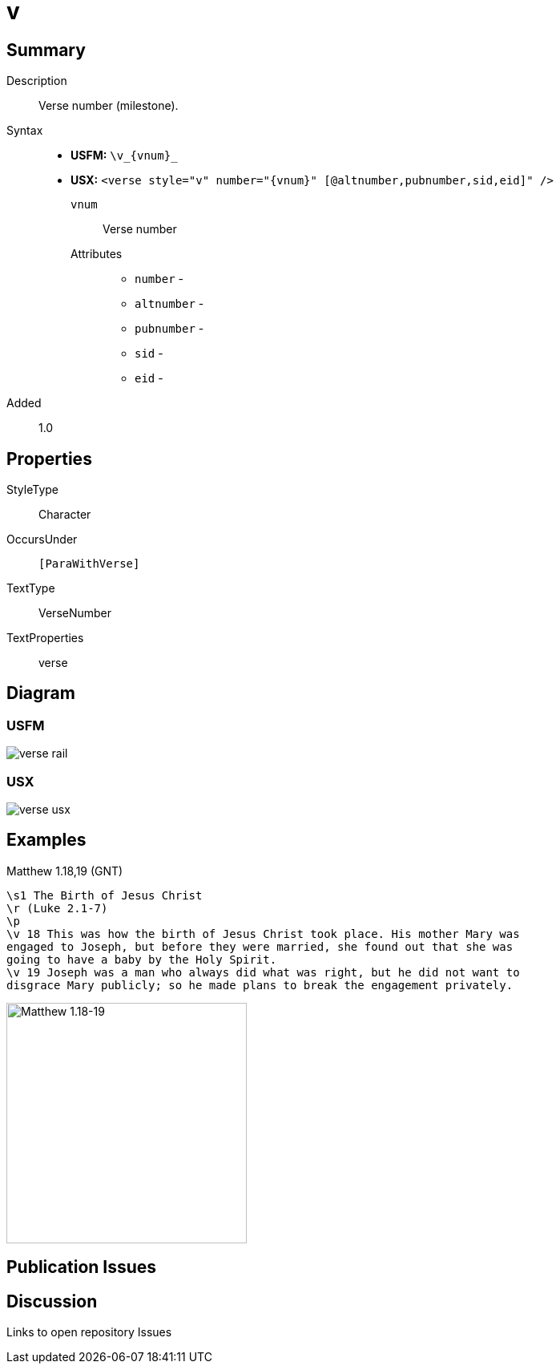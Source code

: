 = v
:description: Verse number
:url-repo: https://github.com/usfm-bible/tcdocs/blob/main/markers/cv/v.adoc
ifndef::localdir[]
:source-highlighter: pygments
:localdir: ../
endif::[]
:imagesdir: {localdir}/images

// tag::public[]

== Summary

Description:: Verse number (milestone).
Syntax::
* *USFM:* `+\v_{vnum}_+`
* *USX:* `+<verse style="v" number="{vnum}" [@altnumber,pubnumber,sid,eid]" />+`
`vnum`::: Verse number
Attributes:::
** `number` - 
** `altnumber` - 
** `pubnumber` - 
** `sid` - 
** `eid` - 
// tag::spec[]
Added:: 1.0
// end::spec[]

== Properties

StyleType:: Character
OccursUnder:: `[ParaWithVerse]`
TextType:: VerseNumber
TextProperties:: verse

== Diagram

=== USFM
image::schema/verse_rail.svg[]

=== USX
image:schema/verse_usx.svg[]

== Examples

.Matthew 1.18,19 (GNT)
[source#src-cv-v_1,usfm,highlight=4;5]
----
\s1 The Birth of Jesus Christ
\r (Luke 2.1-7)
\p
\v 18 This was how the birth of Jesus Christ took place. His mother Mary was 
engaged to Joseph, but before they were married, she found out that she was 
going to have a baby by the Holy Spirit.
\v 19 Joseph was a man who always did what was right, but he did not want to 
disgrace Mary publicly; so he made plans to break the engagement privately.
----

image::cv/v_1.jpg[Matthew 1.18-19,300]

== Publication Issues

// end::public[]

== Discussion

Links to open repository Issues